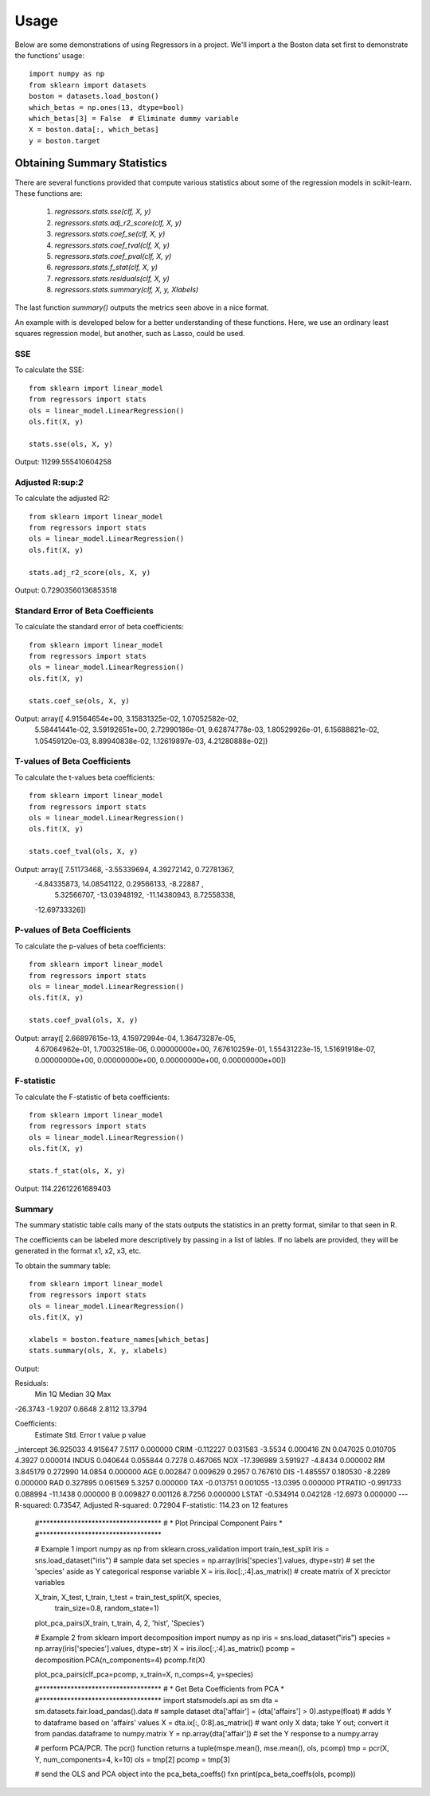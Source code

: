 ========
Usage
========

Below are some demonstrations of using Regressors in a project. We'll import a
the Boston data set first to demonstrate the functions' usage::

    import numpy as np
    from sklearn import datasets
    boston = datasets.load_boston()
    which_betas = np.ones(13, dtype=bool)
    which_betas[3] = False  # Eliminate dummy variable
    X = boston.data[:, which_betas]
    y = boston.target

Obtaining Summary Statistics
----------------------------

There are several functions provided that compute various statistics
about some of the regression models in scikit-learn. These functions are:

    1. `regressors.stats.sse(clf, X, y)`
    2. `regressors.stats.adj_r2_score(clf, X, y)`
    3. `regressors.stats.coef_se(clf, X, y)`
    4. `regressors.stats.coef_tval(clf, X, y)`
    5. `regressors.stats.coef_pval(clf, X, y)`
    6. `regressors.stats.f_stat(clf, X, y)`
    7. `regressors.stats.residuals(clf, X, y)`
    8. `regressors.stats.summary(clf, X, y, Xlabels)`

The last function `summary()` outputs the metrics seen above in a nice format.

An example with is developed below for a better understanding of these
functions. Here, we use an ordinary least squares regression model, but another,
such as Lasso, could be used.

SSE
~~~

To calculate the SSE::

    from sklearn import linear_model
    from regressors import stats
    ols = linear_model.LinearRegression()
    ols.fit(X, y)

    stats.sse(ols, X, y)

Output: 11299.555410604258


Adjusted R:sup:`2`
~~~~~~~~~~~~~~~~~~

To calculate the adjusted R2::

    from sklearn import linear_model
    from regressors import stats
    ols = linear_model.LinearRegression()
    ols.fit(X, y)

    stats.adj_r2_score(ols, X, y)

Output: 0.72903560136853518


Standard Error of Beta Coefficients
~~~~~~~~~~~~~~~~~~~~~~~~~~~~~~~~~~~

To calculate the standard error of beta coefficients::

    from sklearn import linear_model
    from regressors import stats
    ols = linear_model.LinearRegression()
    ols.fit(X, y)

    stats.coef_se(ols, X, y)

Output: array([  4.91564654e+00,   3.15831325e-02,   1.07052582e-02,
                  5.58441441e-02,   3.59192651e+00,   2.72990186e-01,
                  9.62874778e-03,   1.80529926e-01,   6.15688821e-02,
                  1.05459120e-03,   8.89940838e-02,   1.12619897e-03,
                  4.21280888e-02])

T-values of Beta Coefficients
~~~~~~~~~~~~~~~~~~~~~~~~~~~~~

To calculate the t-values beta coefficients::

    from sklearn import linear_model
    from regressors import stats
    ols = linear_model.LinearRegression()
    ols.fit(X, y)

    stats.coef_tval(ols, X, y)

Output: array([  7.51173468,  -3.55339694,   4.39272142,   0.72781367,
                -4.84335873,  14.08541122,   0.29566133,  -8.22887   ,
                 5.32566707, -13.03948192, -11.14380943,   8.72558338,
                -12.69733326])

P-values of Beta Coefficients
~~~~~~~~~~~~~~~~~~~~~~~~~~~~~

To calculate the p-values of beta coefficients::

    from sklearn import linear_model
    from regressors import stats
    ols = linear_model.LinearRegression()
    ols.fit(X, y)

    stats.coef_pval(ols, X, y)

Output: array([  2.66897615e-13,   4.15972994e-04,   1.36473287e-05,
                 4.67064962e-01,   1.70032518e-06,   0.00000000e+00,
                 7.67610259e-01,   1.55431223e-15,   1.51691918e-07,
                 0.00000000e+00,   0.00000000e+00,   0.00000000e+00,
                 0.00000000e+00])

F-statistic
~~~~~~~~~~~

To calculate the F-statistic of beta coefficients::

    from sklearn import linear_model
    from regressors import stats
    ols = linear_model.LinearRegression()
    ols.fit(X, y)

    stats.f_stat(ols, X, y)

Output: 114.22612261689403

Summary
~~~~~~~

The summary statistic table calls many of the stats outputs the statistics in
an pretty format, similar to that seen in R.

The coefficients can be labeled more descriptively by passing in a list of
lables. If no labels are provided, they will be generated in the format x1, x2,
x3, etc.

To obtain the summary table::

    from sklearn import linear_model
    from regressors import stats
    ols = linear_model.LinearRegression()
    ols.fit(X, y)

    xlabels = boston.feature_names[which_betas]
    stats.summary(ols, X, y, xlabels)

Output:

Residuals:
     Min      1Q  Median      3Q      Max
-26.3743 -1.9207  0.6648  2.8112  13.3794


Coefficients:
             Estimate  Std. Error  t value   p value
_intercept  36.925033    4.915647   7.5117  0.000000
CRIM        -0.112227    0.031583  -3.5534  0.000416
ZN           0.047025    0.010705   4.3927  0.000014
INDUS        0.040644    0.055844   0.7278  0.467065
NOX        -17.396989    3.591927  -4.8434  0.000002
RM           3.845179    0.272990  14.0854  0.000000
AGE          0.002847    0.009629   0.2957  0.767610
DIS         -1.485557    0.180530  -8.2289  0.000000
RAD          0.327895    0.061569   5.3257  0.000000
TAX         -0.013751    0.001055 -13.0395  0.000000
PTRATIO     -0.991733    0.088994 -11.1438  0.000000
B            0.009827    0.001126   8.7256  0.000000
LSTAT       -0.534914    0.042128 -12.6973  0.000000
---
R-squared:  0.73547,    Adjusted R-squared:  0.72904
F-statistic: 114.23 on 12 features

    #***********************************
    # * Plot Principal Component Pairs *
    #***********************************

    # Example 1
    import numpy as np
    from sklearn.cross_validation import train_test_split
    iris = sns.load_dataset("iris")  # sample data set
    species = np.array(iris['species'].values, dtype=str)  # set the 'species' aside as Y categorical response variable
    X = iris.iloc[:,:4].as_matrix()  # create matrix of X precictor variables

    X_train, X_test, t_train, t_test = train_test_split(X, species,
                                                    train_size=0.8,
                                                    random_state=1)
    plot_pca_pairs(X_train, t_train, 4, 2, 'hist', 'Species')

    # Example 2
    from sklearn import decomposition
    import numpy as np
    iris = sns.load_dataset("iris")
    species = np.array(iris['species'].values, dtype=str)
    X = iris.iloc[:,:4].as_matrix()
    pcomp = decomposition.PCA(n_components=4)
    pcomp.fit(X)

    plot_pca_pairs(clf_pca=pcomp, x_train=X, n_comps=4, y=species)


    #***********************************
    # * Get Beta Coefficients from PCA *
    #***********************************
    import statsmodels.api as sm
    dta = sm.datasets.fair.load_pandas().data  # sample dataset
    dta['affair'] = (dta['affairs'] > 0).astype(float)  # adds Y to dataframe based on 'affairs' values
    X = dta.ix[:, 0:8].as_matrix()  # want only X data; take Y out; convert it from pandas.dataframe to numpy.matrix
    Y = np.array(dta['affair'])  # set the Y response to a numpy.array

    # perform PCA/PCR. The pcr() function returns a tuple(mspe.mean(), mse.mean(), ols, pcomp)
    tmp = pcr(X, Y, num_components=4, k=10)
    ols = tmp[2]
    pcomp = tmp[3]

    # send the OLS and PCA object into the pca_beta_coeffs() fxn
    print(pca_beta_coeffs(ols, pcomp))

